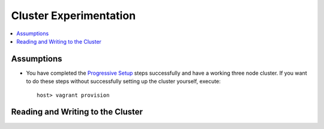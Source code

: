 Cluster Experimentation
=======================

.. contents:: 
   :backlinks: entry
   :local:

Assumptions
-----------

- You have completed the `Progressive Setup <01-Progressive Setup.rst>`_ steps successfully and have a working three node cluster.  If you want to do these steps without successfully setting up the cluster yourself, execute::

	host> vagrant provision



Reading and Writing to the Cluster
----------------------------------

